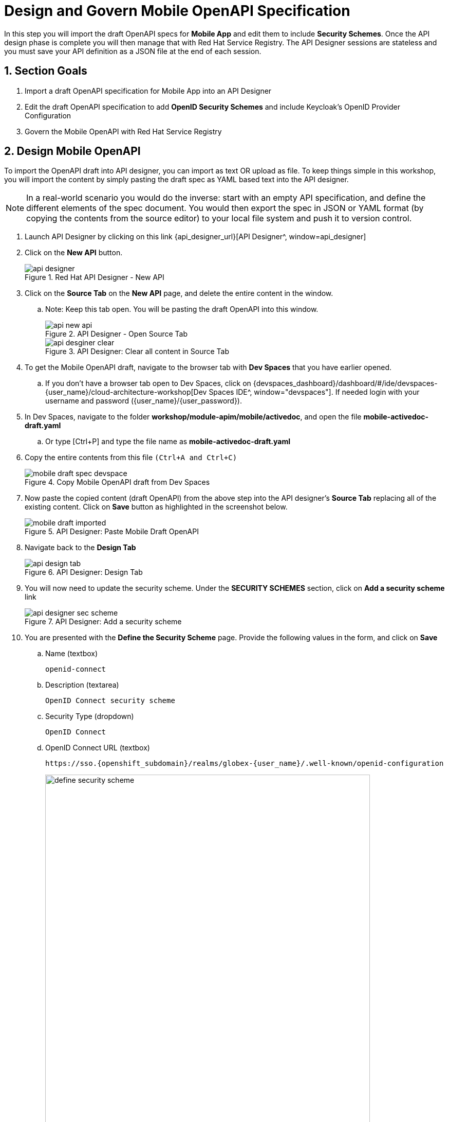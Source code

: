 :imagesdir: ../../assets/images

= Design and Govern Mobile OpenAPI Specification

// :toclevels: 2
:icons: font 
:sectanchors:
:sectnums:
// :toc: 

++++
<!-- Google tag (gtag.js) -->
<script async src="https://www.googletagmanager.com/gtag/js?id=G-51D1EZEH8B"></script>
<script>
  window.dataLayer = window.dataLayer || [];
  function gtag(){dataLayer.push(arguments);}
  gtag('js', new Date());

  gtag('config', 'G-51D1EZEH8B');
</script>
<style>
    .underline {
    cursor: pointer;
    }

    .nav-container {
    display: none !important;
    }

    .doc {    
    max-width: 70rem !important;
    }
</style>
++++



//API design refers to the process of developing application programming interfaces (APIs) that expose data and application functionality for use by developers and users. Red Hat API Designer, based on https://www.apicur.io/[Apicurio^], is a lightweight tool that helps you to design APIs. 

In this step you will import the draft OpenAPI specs for *Mobile App* and edit them to include *Security Schemes*. Once the API design phase is complete you will then manage that with Red Hat Service Registry. The API Designer sessions are stateless and you must save your API definition as a JSON file at the end of each session. 


== Section Goals

. Import a draft OpenAPI specification for Mobile App into an API Designer
. Edit the draft OpenAPI specification to add *OpenID Security Schemes* and include Keycloak's OpenID Provider Configuration
. Govern the Mobile OpenAPI with Red Hat Service Registry

== Design Mobile OpenAPI
To import the OpenAPI draft into API designer, you can import as text OR upload as file. To keep things simple in this workshop, you will import the content by simply pasting the draft spec as YAML based text into the API designer.

[NOTE]
====
In a real-world scenario you would do the inverse: start with an empty API specification, and define the different elements of the spec document. You would then export the spec in JSON or YAML format (by copying the contents from the source editor) to your local file system and push it to version control.
====


. Launch API Designer by clicking on this link {api_designer_url}[API Designer^, window=api_designer]
. Click on the *New API* button.
+
.Red Hat API Designer - New API
image::apim/api-designer.png[] 
. Click on the *Source Tab* on the *New API* page, and delete the entire content in the window. 
.. Note: Keep this tab open. You will be pasting the draft OpenAPI into this window.
+
.API Designer - Open Source Tab
image::apim/api-new-api.png[]
+
.API Designer: Clear all content in Source Tab
image::apim/api-desginer-clear.png[]

. To get the Mobile OpenAPI draft, navigate to the browser tab with *Dev Spaces* that you have earlier opened. 
.. If you don't have a browser tab open to Dev Spaces, click on {devspaces_dashboard}/dashboard/#/ide/devspaces-{user_name}/cloud-architecture-workshop[Dev Spaces IDE^, window="devspaces"]. If needed login with your username and password ({user_name}/{user_password}).
. In Dev Spaces, navigate to the folder *workshop/module-apim/mobile/activedoc*, and open the file *mobile-activedoc-draft.yaml*
.. Or type [Ctrl+P] and type the file name as *mobile-activedoc-draft.yaml*
. Copy the entire contents from this file `(Ctrl+A and Ctrl+C)` 
+
.Copy Mobile OpenAPI draft from Dev Spaces
image::apim/mobile-draft-spec-devspace.png[]
. Now paste the copied content (draft OpenAPI) from the above step into the API designer's *Source Tab* replacing all of the existing content. Click on *Save* button as highlighted in the screenshot below.
+
.API Designer: Paste Mobile Draft OpenAPI
image::apim/mobile-draft-imported.png[]
. Navigate back to the *Design Tab*
+
.API Designer: Design Tab
image::apim/api-design-tab.png[]
. You will now need to update the security scheme. Under the *SECURITY SCHEMES* section, click on *Add a security scheme* link
+
.API Designer: Add a security scheme
image::apim/api-designer-sec-scheme.png[]
. You are presented with the *Define the Security Scheme* page. Provide the following values in the form, and click on *Save*

.. Name (textbox)
+
[source,bash,role=execute,subs="attributes"]
----
openid-connect
----

.. Description (textarea)
+
[source,bash,role=execute,subs="attributes"]
----
OpenID Connect security scheme
----

.. Security Type (dropdown)
+
[source,bash,role=execute,subs="attributes"]
----
OpenID Connect
----


.. OpenID Connect URL (textbox)
+
[source,bash,role=execute,subs="attributes"]
----
https://sso.{openshift_subdomain}/realms/globex-{user_name}/.well-known/openid-configuration
----
+
.API Designer: Define the Security Scheme wizard
image::apim/define-security-scheme.png[width=90%]


. You are directed back to the homepage. Verify that you can see the *SECURITY SCHEMES* has been updated with your configuration
+
.API Designer: Verify openid-connect Security Scheme added
image::apim/security-scheme-complete.png[]
. The OpenAPI specification is now ready to be downloaded. Click on the _down arrow_ button adjacent to *Save As..* and then choose *Save as YAML* button found on top-right of the page. The file gets saved automatically in the *Downloads folder* of your computer.
+
.API Designer: Save API as YAML in your computer
image::apim/api-download-as-yaml.png[]
. You can now close this browser tab. 
. The Mobile OpenAPI spec is ready to be governed with a Service Registry.

{empty} +

== Manage the Mobile OpenAPI with Service Registry

. Launch *Red Hat build of Service Registry* by accessing {service_registry_ui_url}[this link^, window="service_registry_url"] +
Click on the *Create artifact* button as shown in the screenshot. 
+
.Service Registry: Landing Page
image::apim/service-registry-landing.png[]

. You will be presented with a *Create Artifact* wizard.

+
// step 1
. In the *Artifact Coordinates* step, enter the following details, and click on the *Next* button. 
+
TIP:  Use the exact same values as instructed below to avoid errors in the other sections of this labs.
+
*Group Id*
+
[source,bash,role=execute,subs="attributes"]
----
globex
----
+
*Artifact Id*
+
[source,bash,role=execute,subs="attributes"]
----
mobileapi
----

+
.Service Registry: Artifact Coordinates
image::apim/sr-create-coord.png[width=80%]

+
// step 2
. In the *Artifact Metadata* step, enter the following details, and click on the *Next* button. 
+ 
*Name*
+
[source,bash,role=execute,subs="attributes"]
----
Globex Mobile API Gateway
----
+
*Description (textarea)*
+
[source,bash,role=execute,subs="attributes"]
----
Globex APIs made accessible to view catalog and products
----
+
.Service Registry: Artifact Coordinates
image::apim/sr-create-metadata.png[]
+
// step 3
. In the *Version Content (optional)* step
.. Leave the Version Number empty (it defaults to 1.0.0)
.. In the *Content* section, in  *From File* section choose the *Browse..* button to upload the Mobile OpenAPI downloaded in the previous step, or `Drag & drop` the file into the textarea. You also can copy and paste the content of the OpenAPI spec file from the API Designer into the textarea.
.. Click on the *Next* button. 
+
.Service Registry: Version Content
image::apim/sr-create-versioncontent.png[]

+
// step 4
. In the final *Version Metadata (optional)* step, for now you can leave the fields empty, and click on the *Create* button.

+
.Service Registry: Version Metadata
image::apim/sr-create-versionmetadata.png[]

. You are directed to the overview page of the new mobileapi that you just imported.
+
.Service Registry: *Globex Mobile API Gateway* artifact has been uploaded
image::apim/sr-uploaded-details.png[]

. You can share this OpenAPI schema with others via this OpenAPI Schema's endpoint : link:{service_registry_app_url}/apis/registry/v2/groups/globex/artifacts/mobileapi[window="service_registry_url"] +
This schema can be used for generating Quarkus code for both Clients and Server-side using maven plugins.



== Section Outcome
[%interactive]
* [ ] Added Security Scheme to Mobile OpenAPI with API Designer
* [ ] Imported the Mobile OpenAPI into Service Registry to govern the API spec.
* [ ] A shareable link is available to the Mobile OpenAPI specification to be used by other teams and systems.

== Cleanup
Please close the API Designer and Service Registry browser tabs to avoid too many browser tabs

{empty} +

